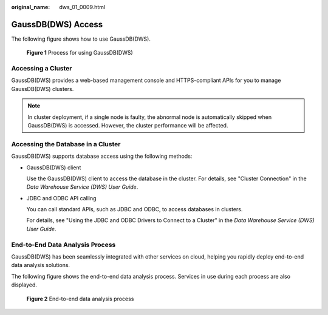:original_name: dws_01_0009.html

.. _dws_01_0009:

GaussDB(DWS) Access
===================

The following figure shows how to use GaussDB(DWS).


.. figure:: /_static/images/en-us_image_0000002167906596.png
   :alt: **Figure 1** Process for using GaussDB(DWS)

   **Figure 1** Process for using GaussDB(DWS)

Accessing a Cluster
-------------------

GaussDB(DWS) provides a web-based management console and HTTPS-compliant APIs for you to manage GaussDB(DWS) clusters.

.. note::

   In cluster deployment, if a single node is faulty, the abnormal node is automatically skipped when GaussDB(DWS) is accessed. However, the cluster performance will be affected.

Accessing the Database in a Cluster
-----------------------------------

GaussDB(DWS) supports database access using the following methods:

-  GaussDB(DWS) client

   Use the GaussDB(DWS) client to access the database in the cluster. For details, see "Cluster Connection" in the *Data Warehouse Service (DWS) User Guide*.

-  JDBC and ODBC API calling

   You can call standard APIs, such as JDBC and ODBC, to access databases in clusters.

   For details, see "Using the JDBC and ODBC Drivers to Connect to a Cluster" in the *Data Warehouse Service (DWS) User Guide*.

End-to-End Data Analysis Process
--------------------------------

GaussDB(DWS) has been seamlessly integrated with other services on cloud, helping you rapidly deploy end-to-end data analysis solutions.

The following figure shows the end-to-end data analysis process. Services in use during each process are also displayed.


.. figure:: /_static/images/en-us_image_0000002168066304.png
   :alt: **Figure 2** End-to-end data analysis process

   **Figure 2** End-to-end data analysis process
